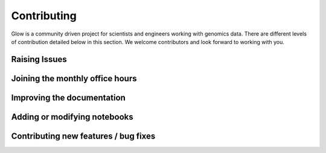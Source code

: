 Contributing
============

Glow is a community driven project for scientists and engineers working with genomics data.
There are different levels of contribution detailed below in this section.
We welcome contributors and look forward to working with you.

Raising Issues
--------------

Joining the monthly office hours
--------------------------------

Improving the documentation
---------------------------

Adding or modifying notebooks
-----------------------------

Contributing new features / bug fixes
-------------------------------------






